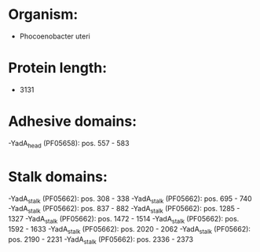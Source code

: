 * Organism:
- Phocoenobacter uteri
* Protein length:
- 3131
* Adhesive domains:
-YadA_head (PF05658): pos. 557 - 583
* Stalk domains:
-YadA_stalk (PF05662): pos. 308 - 338
-YadA_stalk (PF05662): pos. 695 - 740
-YadA_stalk (PF05662): pos. 837 - 882
-YadA_stalk (PF05662): pos. 1285 - 1327
-YadA_stalk (PF05662): pos. 1472 - 1514
-YadA_stalk (PF05662): pos. 1592 - 1633
-YadA_stalk (PF05662): pos. 2020 - 2062
-YadA_stalk (PF05662): pos. 2190 - 2231
-YadA_stalk (PF05662): pos. 2336 - 2373

